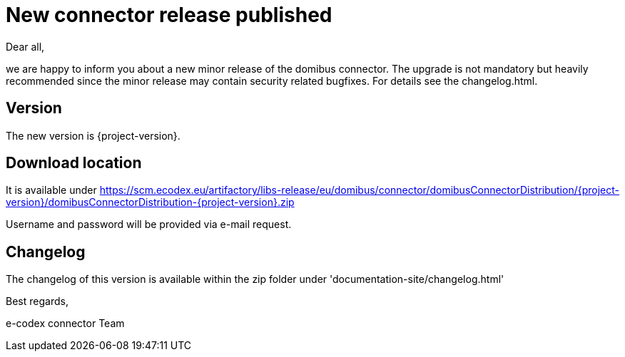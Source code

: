 = New connector release published

Dear all,

we are happy to inform you about a new minor release of the
domibus connector. The upgrade is not mandatory but heavily recommended since the minor release may contain security related
bugfixes. For details see the changelog.html.

== Version

The new version is {project-version}.

== Download location

It is available under https://scm.ecodex.eu/artifactory/libs-release/eu/domibus/connector/domibusConnectorDistribution/{project-version}/domibusConnectorDistribution-{project-version}.zip

Username and password will be provided via e-mail request.

== Changelog

The changelog of this version is available within the zip folder under 'documentation-site/changelog.html'

Best regards,

e-codex connector Team
